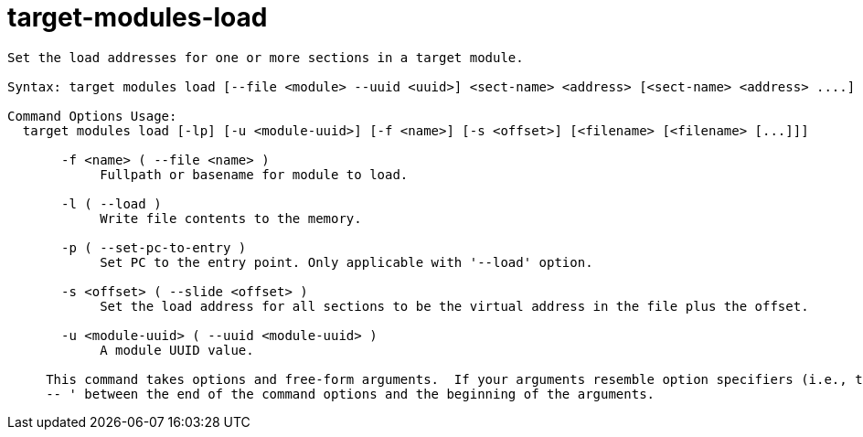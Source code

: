 = target-modules-load

----
Set the load addresses for one or more sections in a target module.

Syntax: target modules load [--file <module> --uuid <uuid>] <sect-name> <address> [<sect-name> <address> ....]

Command Options Usage:
  target modules load [-lp] [-u <module-uuid>] [-f <name>] [-s <offset>] [<filename> [<filename> [...]]]

       -f <name> ( --file <name> )
            Fullpath or basename for module to load.

       -l ( --load )
            Write file contents to the memory.

       -p ( --set-pc-to-entry )
            Set PC to the entry point. Only applicable with '--load' option.

       -s <offset> ( --slide <offset> )
            Set the load address for all sections to be the virtual address in the file plus the offset.

       -u <module-uuid> ( --uuid <module-uuid> )
            A module UUID value.
     
     This command takes options and free-form arguments.  If your arguments resemble option specifiers (i.e., they start with a - or --), you must use '
     -- ' between the end of the command options and the beginning of the arguments.
----